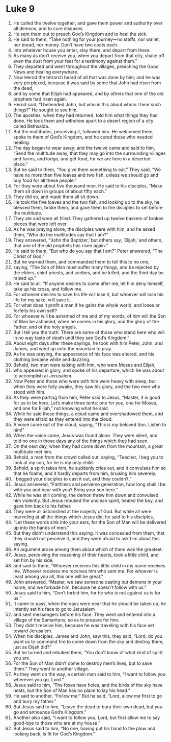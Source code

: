 ﻿
* Luke 9
1. He called the twelve together, and gave them power and authority over all demons, and to cure diseases. 
2. He sent them out to preach God’s Kingdom and to heal the sick. 
3. He said to them, “Take nothing for your journey—no staffs, nor wallet, nor bread, nor money. Don’t have two coats each. 
4. Into whatever house you enter, stay there, and depart from there. 
5. As many as don’t receive you, when you depart from that city, shake off even the dust from your feet for a testimony against them.” 
6. They departed and went throughout the villages, preaching the Good News and healing everywhere. 
7. Now Herod the tetrarch heard of all that was done by him; and he was very perplexed, because it was said by some that John had risen from the dead, 
8. and by some that Elijah had appeared, and by others that one of the old prophets had risen again. 
9. Herod said, “I beheaded John, but who is this about whom I hear such things?” He sought to see him. 
10. The apostles, when they had returned, told him what things they had done. He took them and withdrew apart to a desert region of a city called Bethsaida. 
11. But the multitudes, perceiving it, followed him. He welcomed them, spoke to them of God’s Kingdom, and he cured those who needed healing. 
12. The day began to wear away; and the twelve came and said to him, “Send the multitude away, that they may go into the surrounding villages and farms, and lodge, and get food, for we are here in a deserted place.” 
13. But he said to them, “You give them something to eat.” They said, “We have no more than five loaves and two fish, unless we should go and buy food for all these people.” 
14. For they were about five thousand men. He said to his disciples, “Make them sit down in groups of about fifty each.” 
15. They did so, and made them all sit down. 
16. He took the five loaves and the two fish, and looking up to the sky, he blessed them, broke them, and gave them to the disciples to set before the multitude. 
17. They ate and were all filled. They gathered up twelve baskets of broken pieces that were left over. 
18. As he was praying alone, the disciples were with him, and he asked them, “Who do the multitudes say that I am?” 
19. They answered, “‘John the Baptizer,’ but others say, ‘Elijah,’ and others, that one of the old prophets has risen again.” 
20. He said to them, “But who do you say that I am?” Peter answered, “The Christ of God.” 
21. But he warned them, and commanded them to tell this to no one, 
22. saying, “The Son of Man must suffer many things, and be rejected by the elders, chief priests, and scribes, and be killed, and the third day be raised up.” 
23. He said to all, “If anyone desires to come after me, let him deny himself, take up his cross, and follow me. 
24. For whoever desires to save his life will lose it, but whoever will lose his life for my sake, will save it. 
25. For what does it profit a man if he gains the whole world, and loses or forfeits his own self? 
26. For whoever will be ashamed of me and of my words, of him will the Son of Man be ashamed, when he comes in his glory, and the glory of the Father, and of the holy angels. 
27. But I tell you the truth: There are some of those who stand here who will in no way taste of death until they see God’s Kingdom.” 
28. About eight days after these sayings, he took with him Peter, John, and James, and went up onto the mountain to pray. 
29. As he was praying, the appearance of his face was altered, and his clothing became white and dazzling. 
30. Behold, two men were talking with him, who were Moses and Elijah, 
31. who appeared in glory, and spoke of his departure, which he was about to accomplish at Jerusalem. 
32. Now Peter and those who were with him were heavy with sleep, but when they were fully awake, they saw his glory, and the two men who stood with him. 
33. As they were parting from him, Peter said to Jesus, “Master, it is good for us to be here. Let’s make three tents: one for you, one for Moses, and one for Elijah,” not knowing what he said. 
34. While he said these things, a cloud came and overshadowed them, and they were afraid as they entered into the cloud. 
35. A voice came out of the cloud, saying, “This is my beloved Son. Listen to him!” 
36. When the voice came, Jesus was found alone. They were silent, and told no one in those days any of the things which they had seen. 
37. On the next day, when they had come down from the mountain, a great multitude met him. 
38. Behold, a man from the crowd called out, saying, “Teacher, I beg you to look at my son, for he is my only child. 
39. Behold, a spirit takes him, he suddenly cries out, and it convulses him so that he foams, and it hardly departs from him, bruising him severely. 
40. I begged your disciples to cast it out, and they couldn’t.” 
41. Jesus answered, “Faithless and perverse generation, how long shall I be with you and bear with you? Bring your son here.” 
42. While he was still coming, the demon threw him down and convulsed him violently. But Jesus rebuked the unclean spirit, healed the boy, and gave him back to his father. 
43. They were all astonished at the majesty of God. But while all were marveling at all the things which Jesus did, he said to his disciples, 
44. “Let these words sink into your ears, for the Son of Man will be delivered up into the hands of men.” 
45. But they didn’t understand this saying. It was concealed from them, that they should not perceive it, and they were afraid to ask him about this saying. 
46. An argument arose among them about which of them was the greatest. 
47. Jesus, perceiving the reasoning of their hearts, took a little child, and set him by his side, 
48. and said to them, “Whoever receives this little child in my name receives me. Whoever receives me receives him who sent me. For whoever is least among you all, this one will be great.” 
49. John answered, “Master, we saw someone casting out demons in your name, and we forbade him, because he doesn’t follow with us.” 
50. Jesus said to him, “Don’t forbid him, for he who is not against us is for us.” 
51. It came to pass, when the days were near that he should be taken up, he intently set his face to go to Jerusalem 
52. and sent messengers before his face. They went and entered into a village of the Samaritans, so as to prepare for him. 
53. They didn’t receive him, because he was traveling with his face set toward Jerusalem. 
54. When his disciples, James and John, saw this, they said, “Lord, do you want us to command fire to come down from the sky and destroy them, just as Elijah did?” 
55. But he turned and rebuked them, “You don’t know of what kind of spirit you are. 
56. For the Son of Man didn’t come to destroy men’s lives, but to save them.” They went to another village. 
57. As they went on the way, a certain man said to him, “I want to follow you wherever you go, Lord.” 
58. Jesus said to him, “The foxes have holes, and the birds of the sky have nests, but the Son of Man has no place to lay his head.” 
59. He said to another, “Follow me!” But he said, “Lord, allow me first to go and bury my father.” 
60. But Jesus said to him, “Leave the dead to bury their own dead, but you go and announce God’s Kingdom.” 
61. Another also said, “I want to follow you, Lord, but first allow me to say good-bye to those who are at my house.” 
62. But Jesus said to him, “No one, having put his hand to the plow and looking back, is fit for God’s Kingdom.” 
